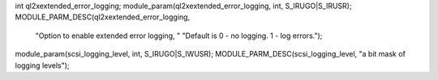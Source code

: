 int ql2xextended_error_logging;
module_param(ql2xextended_error_logging, int, S_IRUGO|S_IRUSR);
MODULE_PARM_DESC(ql2xextended_error_logging,
		"Option to enable extended error logging, "
		"Default is 0 - no logging. 1 - log errors.");



module_param(scsi_logging_level, int, S_IRUGO|S_IWUSR);
MODULE_PARM_DESC(scsi_logging_level, "a bit mask of logging levels");
